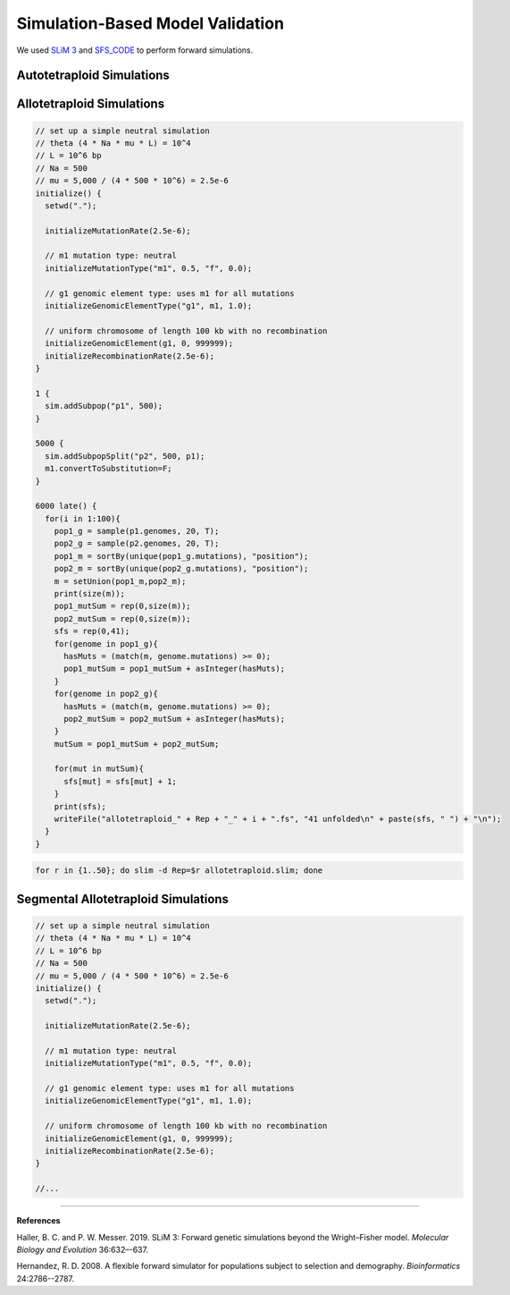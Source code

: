 .. _Simulations:

Simulation-Based Model Validation
=================================

We used `SLiM 3 <https://messerlab.org/slim/>`__ and `SFS_CODE <http://sfscode.sourceforge.net/SFS_CODE/index/index.html>`__
to perform forward simulations.

Autotetraploid Simulations
--------------------------



Allotetraploid Simulations
--------------------------

.. code-block:: c

  // set up a simple neutral simulation
  // theta (4 * Na * mu * L) = 10^4
  // L = 10^6 bp
  // Na = 500
  // mu = 5,000 / (4 * 500 * 10^6) = 2.5e-6
  initialize() {
    setwd(".");

    initializeMutationRate(2.5e-6);

    // m1 mutation type: neutral
    initializeMutationType("m1", 0.5, "f", 0.0);

    // g1 genomic element type: uses m1 for all mutations
    initializeGenomicElementType("g1", m1, 1.0);

    // uniform chromosome of length 100 kb with no recombination
    initializeGenomicElement(g1, 0, 999999);
    initializeRecombinationRate(2.5e-6);
  }

  1 {
    sim.addSubpop("p1", 500);
  }

  5000 {
    sim.addSubpopSplit("p2", 500, p1);
    m1.convertToSubstitution=F;
  }

  6000 late() {
    for(i in 1:100){
      pop1_g = sample(p1.genomes, 20, T);
      pop2_g = sample(p2.genomes, 20, T);
      pop1_m = sortBy(unique(pop1_g.mutations), "position");
      pop2_m = sortBy(unique(pop2_g.mutations), "position");
      m = setUnion(pop1_m,pop2_m);
      print(size(m));
      pop1_mutSum = rep(0,size(m));
      pop2_mutSum = rep(0,size(m));
      sfs = rep(0,41);
      for(genome in pop1_g){
        hasMuts = (match(m, genome.mutations) >= 0);
        pop1_mutSum = pop1_mutSum + asInteger(hasMuts);
      }
      for(genome in pop2_g){
        hasMuts = (match(m, genome.mutations) >= 0);
        pop2_mutSum = pop2_mutSum + asInteger(hasMuts);
      }
      mutSum = pop1_mutSum + pop2_mutSum;

      for(mut in mutSum){
        sfs[mut] = sfs[mut] + 1;
      }
      print(sfs);
      writeFile("allotetraploid_" + Rep + "_" + i + ".fs", "41 unfolded\n" + paste(sfs, " ") + "\n");
    }
  }

.. code-block:: bash

  for r in {1..50}; do slim -d Rep=$r allotetraploid.slim; done


Segmental Allotetraploid Simulations
------------------------------------

.. code-block:: c

  // set up a simple neutral simulation
  // theta (4 * Na * mu * L) = 10^4
  // L = 10^6 bp
  // Na = 500
  // mu = 5,000 / (4 * 500 * 10^6) = 2.5e-6
  initialize() {
    setwd(".");

    initializeMutationRate(2.5e-6);

    // m1 mutation type: neutral
    initializeMutationType("m1", 0.5, "f", 0.0);

    // g1 genomic element type: uses m1 for all mutations
    initializeGenomicElementType("g1", m1, 1.0);

    // uniform chromosome of length 100 kb with no recombination
    initializeGenomicElement(g1, 0, 999999);
    initializeRecombinationRate(2.5e-6);
  }

  //...

----

**References**

Haller, B. C. and P. W. Messer. 2019. SLiM 3: Forward genetic simulations beyond the Wright–Fisher model.
*Molecular Biology and Evolution* 36:632–-637.

Hernandez, R. D. 2008. A flexible forward simulator for populations subject to selection and demography.
*Bioinformatics* 24:2786--2787.
